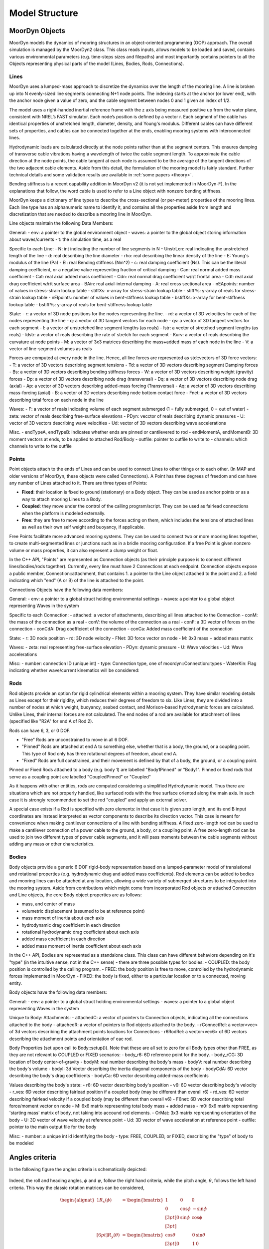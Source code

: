 Model Structure
===============


MoorDyn Objects
---------------
MoorDyn models the dynamics of mooring structures in an object-oriented programming (OOP) approach.
The overall simulation is managed by the MoorDyn2 class. This class reads inputs, allows models to
be loaded and saved, contains various environmental parameters (e.g. time-steps sizes and filepaths)
and most importantly contains pointers to all the Objects representing physical parts of the model
(Lines, Bodies, Rods, Connections). 


Lines
^^^^^

MoorDyn uses a lumped-mass approach to discretize the dynamics over the length of the mooring line.  
A line is broken up into N evenly-sized line segments connecting N+1 node points.  The indexing starts at the anchor (or lower end), 
with the anchor node given a value of zero, and the cable segment between nodes 0 and 1 given an index of 1/2.
 
The model uses a right-handed inertial reference frame with the z axis being measured positive up from the water plane, 
consistent with NREL’s FAST simulator.  Each node’s position is defined by a vector r.  Each segment of the cable has 
identical properties of unstretched length, diameter, density, and Young's modulus.  Different cables can have different 
sets of properties, and cables can be connected together at the ends, enabling mooring systems with interconnected lines. 

Hydrodynamic loads are calculated directly at the node points rather than at the segment centers.  This ensures damping of 
transverse cable vibrations having a wavelength of twice the cable segment length.  To approximate the cable direction at 
the node points, the cable tangent at each node is assumed to be the average of the tangent directions of the two 
adjacent cable elements.  Aside from this detail, the formulation of the mooring model is fairly standard.  
Further technical details and some validation results are available in :ref:`some papers <theory>`.

Bending stiffness is a recent capability addition in MoorDyn v2 (it is not yet implemented in MoorDyn-F). 
In the explanations that follow, the word cable is used to refer to a Line object with nonzero bending stiffness.

MoorDyn keeps a dictionary of line types to describe the cross-sectional 
(or per-meter) properties of the mooring lines. Each line type has an alphanumeric name
to identify it, and contains all the properties aside from length and discretization that
are needed to describe a mooring line in MoorDyn.

Line objects maintain the following Data Members:

General:
- env: a pointer to the global environment object
- waves: a pointer to the global object storing information about waves/currents
- t: the simulation time, as a real

Specific to each Line:
- N: int indicating the number of line segments in N
- UnstrLen: real indicating the unstretched length of the line
- d: real describing the line diameter
- rho: real describing the linear density of the line
- E: Young's modulus of the line (Pa)
- EI: real Bending stiffness (Nm^2)
- c: real damping coefficient (Ns). This can be the literal damping coefficient, or a negative value representing
fraction of critical damping
- Can: real normal added mass coefficient
- Cat: real axial added mass coefficient
- Cdn: real normal drag coefficient w/r/t frontal area
- Cdt: real axial drag coefficient w/r/t surface area
- BAin: real axial-internal damping
- A: real cross sectional area
- nEApoints: number of values in stress-strain lookup table
- stiffXs: x-array for stress-strain lookup table
- stiffYs: y-array of reals for stress-strain lookup table
- nEIpoints: number of values in bent-stiffness lookup table
- bstiffXs: x-array for bent-stiffness lookup table
- bstiffYs: y-array of reals for bent-stiffness lookup table

State:
- r: a vector of 3D node positions for the nodes representing the line.
- rd: a vector of 3D velocities for each of the nodes representing the line
- q: a vector of 3D tangent vectors for each node
- qs: a vector of 3D tangent vectors for each segment
- l: a vector of unstretched line segment lengths (as reals)
- lstr: a vector of stretched segment lengths (as reals)
- ldstr: a vector of reals describing the rate of stretch for each segment
- Kurv: a vector of reals describing the curvature at node points
- M: a vector of 3x3 matrices describing the mass+added mass of each node in the line
- V: a vector of line-segment volumes as reals

Forces are computed at every node in the line. Hence, all line forces are represented as std::vectors of 3D force vectors:
- T: a vector of 3D vectors describing segment tensions
- Td: a vector of 3D vectors describing segment Damping forces
- Bs: a vector of 3D vectors describing bending stiffness forces
- W: a vector of 3D vectors describing weight (gravity) forces
- Dp: a vector of 3D vectors describing node drag (transversal)
- Dq: a vector of 3D vectors describing node drag (axial)
- Ap: a vector of 3D vectors describing added-mass forcing (Transversal)
- Aq: a vector of 3D vectors describing mass-forcing (axial)
- B: a vector of 3D vectors describing node bottom contact force
- Fnet: a vector of 3D vectors describing total force on each node in the line

Waves:
- F: a vector of reals indicating volume of each segment submerged (1 = fully submerged, 0 = out of water)
- zeta: vector of reals describing free-surface elevations
- PDyn: vecctor of reals describing dynamic pressures
- U: vector of 3D vectors describing wave velocities
- Ud: vector of 3D vectors describing wave accelerations

Misc.
- endTypeA, endTypeB: indicates whether ends are pinned or cantilevered to rod
- endMomentA, endMomentB: 3D moment vectors at ends, to be applied to attached Rod/Body
- outfile: pointer to outfile to write to
- channels: which channels to write to the outfile

Points
^^^^^^
.. _points:

Point objects attach to the ends of Lines and can be used to connect Lines to other things
or to each other. (In MAP and older versions of MoorDyn, these objects were called Connections).
A Point has three degrees of freedom and can have any number of Lines attached to it. 
There are three types of Points:

- **Fixed**: their location is fixed to ground (stationary) or a Body object. 
  They can be used as anchor points or as a way to attach mooring Lines to a Body.
- **Coupled**: they move under the control of the calling program/script.  
  They can be used as fairlead connections when the platform is modeled externally.
- **Free**: they are free to move according to the forces acting on them, which includes
  the tensions of attached lines as well as their own self weight and buoyancy, if applicable.  

Free Points facilitate more advanced mooring systems. They can be used to connect two 
or more mooring lines together, to create multi-segmented lines or junctions such as in a 
bridle mooring configuration. If a free Point is given nonzero volume or mass properties,
it can also represent a clump weight or float. 

In the C++ API, "Points" are represented as Connection objects (as their principle purpose
is to connect different lines/bodies/rods together). Currently, every line must have 2
Connections at each endpoint. Connection objects expose a public member, Connection::attachment,
that contains 1. a pointer to the Line object attached to the point and 2. a field indicating
which "end" (A or B) of the line is attached to the point.

Connections Objects have the following data members:

General:
- env: a pointer to a global struct holding environmental settings
- waves: a pointer to a global object representing Waves in the system

Specific to each Connection:
- attached: a vector of attachments, describing all lines attached to the Connection
- conM: the mass of the connection as a real
- conV: the volume of the connection as a real
- conF: a 3D vector of forces on the connection
- conCdA: Drag coefficient of the connection
- conCa: Added mass coefficient of the connection

State:
- r: 3D node position
- rd: 3D node velocity
- FNet: 3D force vector on node
- M: 3x3 mass + added mass matrix

Waves:
- zeta: real representing free-surface elevation
- PDyn: dynamic pressure
- U: Wave velocities
- Ud: Wave accelerations

Misc:
- number: connection ID (unique int)
- type: Connection type, one of moordyn::Connection::types
- WaterKin: Flag indicating whether wave/current kinematics will be considered:

Rods 
^^^^

Rod objects provide an option for rigid cylindrical elements within a mooring system. They have similar modeling details as 
Lines except for their rigidity, which reduces their degrees of freedom to six. Like Lines, they are divided into a number 
of nodes at which weight, buoyancy, seabed contact, 
and Morison-based hydrodynamic forces are calculated. Unlike Lines, their internal forces are not calculated. 
The end nodes of a rod are available for attachment of lines (specified like "R2A" for end A of Rod 2).

Rods can have 6, 3, or 0 DOF. 

- "Free" Rods are unconstrained to move in all 6 DOF. 
- "Pinned" Rods are attached at end A to something else, whether that is a body, the ground, or a coupling point. 
  This type of Rod only has three rotational degrees of freedom, about end A.
- "Fixed" Rods are full constrained, and their movement is defined by that of a body, the ground, or a coupling point.

Pinned or Fixed Rods attached to a body (e.g. body 1) are labelled "Body1Pinned" or "Body1". 
Pinned or fixed rods that serve as a coupling point are labelled "CoupledPinned" or "Coupled"

As it happens with other entities, rods are computed considering a simplified
Hydrodynamic model. Thus there are situations which are not properly handled,
like surfaced rods with the free surface oriented along the main axis.
In such case it is strongly recommended to set the rod "coupled" and apply an
external solver.

A special case exists if a Rod is specified with zero elements: in that case it is given zero length, and
its end B input coordinates are instead interpreted as vector components to describe its direction vector. 
This case is meant for convenience when making cantilever connections of a line with bending stiffness. 
A fixed zero-length rod can be used to make a cantilever connection of a power cable to the ground, a body, or a coupling point.
A free zero-length rod can be used to join two different types of power cable segments, and it will pass moments 
between the cable segments without adding any mass or other characteristics.

Bodies
^^^^^^

Body objects provide a generic 6 DOF rigid-body representation based on a lumped-parameter model of translational 
and rotational properties (e.g. hydrodynamic drag and added mass coefficients). 
Rod elements can be added to bodies and mooring lines can be attached at any location, 
allowing a wide variety of submerged structures to be integrated into the mooring system. 
Aside from contributions which might come from incorporated Rod objects or attached Connection 
and Line objects, the core Body object properties are as follows:

- mass, and center of mass
- volumetric displacement (assumed to be at reference point)
- mass moment of inertia about each axis
- hydrodynamic drag coefficient in each direction
- rotational hydrodynamic drag coefficient about each axis
- added mass coefficient in each direction
- added mass moment of inertia coefficient about each axis

In the C++ API, Bodies are represented as a standalone class. This class can have different behaviors
depending on it's "type" (in the intuitive sense, not in the C++ sense) - there are three possible types 
for bodies:
- COUPLED: the body position is controlled by the calling program.
- FREE: the body position is free to move, controlled by the hydrodynamic forces implemented in MoorDyn
- FIXED: the body is fixed, either to a particular location or to a connected, moving entity.

Body objects have the following data members:

General:
- env: a pointer to a global struct holding environmental settings
- waves: a pointer to a global object representing Waves in the system

Unique to Body:
Attachments:
- attachedC: a vector of pointers to Connection objects, indicating all the connections attached to the body
- attachedR: a vector of pointers to Rod objects attached to the body. 
- rConnectRel: a vector<vec> of 3d vectors describing the attachment points locations for Connections
- r6RodRel: a vector<vec6> of 6D vectors describing the attachment points and orientation of eac rod.

Body Properties (set upon call to Body::setup()). Note that these are all set to zero for all Body types
other than FREE, as they are not relevant to COUPLED or FIXED scenarios:
- body_r6: 6D reference point for the body.
- body_rCG: 3D location of body center-of-gravity
- bodyM: real number describing the body's mass
- bodyV: real number describing the body's volume
- bodyI: 3d Vector describing the inertia diagonal components of the body
- bodyCdA: 6D vector describing the body's drag coefficients
- bodyCa: 6D vector describing added-mass coefficients

Values describing the body's state:
- r6: 6D vector describing body's position
- v6: 6D vector describing body's velocity
- r_ves: 6D vector describing fairlead position if a coupled body (may be different than overall r6)
- rd_ves: 6D vector describing fairlead velocity if a coupled body (may be different than overall v6)
- F6net: 6D vector describing total force/moment vector on node
- M: 6x6 matrix representing total body mass + added mass
- m0: 6x6 matrix representing 'starting mass' matrix of body, not taking into accound rod elements.
- OrMat: 3x3 matrix representing orientation of the body
- U: 3D vector of wave velocity at reference point
- Ud: 3D vector of wave acceleration at reference point
- outfile: pointer to the main output file for the body

Misc:
- number: a unique int id identifying the body
- type: FREE, COUPLED, or FIXED, describing the "type" of body to be modeled

Angles criteria
---------------

In the following figure the angles criteria is schematically depicted:

.. figure:: angles.svg
   :alt: Angles criteria schematic view

Indeed, the roll and heading angles, :math:`\phi` and :math:`\psi`, follow the
right hand criteria, while the pitch angle, :math:`\theta`, follows the left
hand criteria.
This way the classic rotation matrices can be considered,

.. math::
   \begin{alignat}{1}
   R_x(\phi) &= \begin{bmatrix}
   1 &  0         &  0           \\
   0 &  \cos \phi & -\sin \phi \\[3pt]
   0 &  \sin \phi & \cos \phi \\[3pt]
   \end{bmatrix} \\[6pt]
   R_y(\theta) &= \begin{bmatrix}
   \cos \theta & 0 & \sin \theta \\[3pt]
   0           & 1 &  0           \\[3pt]
   -\sin \theta & 0 &  \cos \theta \\
   \end{bmatrix} \\[6pt]
   R_z(\psi) &= \begin{bmatrix}
   \cos \psi & -\sin \psi & 0 \\[3pt]
   \sin \psi &  \cos \psi & 0 \\[3pt]
   0         &  0         & 1 \\
   \end{bmatrix}
   \end{alignat}

which allows to compute moments just by simple cross products,
:math:`\boldsymbol{M} = \boldsymbol{r} \times \boldsymbol{F}`.

Please, notice that in MoorDyn the z axis is considered the upwards direction,
i.e. the gravity points towards -z direction.
Thus, the North-East-Down (NED) angles criteria widely applied in naval
architecture does not match the MoorDyn one.
More specifically, the pitch and heading angles shall be inverted whereas roll
angle remains the same.
